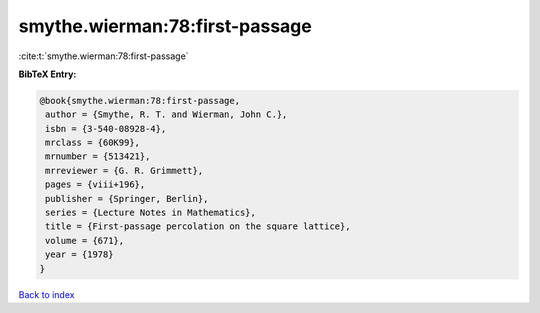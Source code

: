 smythe.wierman:78:first-passage
===============================

:cite:t:`smythe.wierman:78:first-passage`

**BibTeX Entry:**

.. code-block:: bibtex

   @book{smythe.wierman:78:first-passage,
    author = {Smythe, R. T. and Wierman, John C.},
    isbn = {3-540-08928-4},
    mrclass = {60K99},
    mrnumber = {513421},
    mrreviewer = {G. R. Grimmett},
    pages = {viii+196},
    publisher = {Springer, Berlin},
    series = {Lecture Notes in Mathematics},
    title = {First-passage percolation on the square lattice},
    volume = {671},
    year = {1978}
   }

`Back to index <../By-Cite-Keys.html>`__
